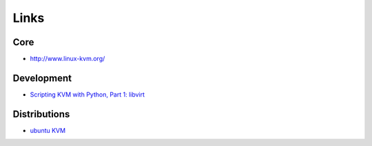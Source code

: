 Links
*****

Core
====

- http://www.linux-kvm.org/

Development
===========

- `Scripting KVM with Python, Part 1: libvirt`_

Distributions
=============

- `ubuntu KVM`_


.. _`Scripting KVM with Python, Part 1: libvirt`: http://www.ibm.com/developerworks/opensource/library/os-python-kvm-scripting1/index.html
.. _`ubuntu KVM`: https://help.ubuntu.com/community/KVM
